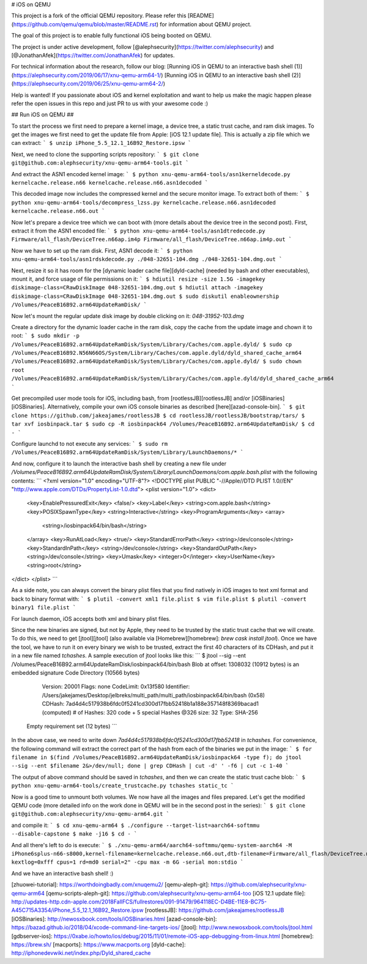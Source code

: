 
# iOS on QEMU

This project is a fork of the official QEMU repository. Please refer this [README](https://github.com/qemu/qemu/blob/master/README.rst) for information about QEMU project.

The goal of this project is to enable fully functional iOS being booted on QEMU.

The project is under active development, follow [@alephsecurity](https://twitter.com/alephsecurity)  and [@JonathanAfek](https://twitter.com/JonathanAfek) for updates.

For technical information about the research, follow our blog:
[Running iOS in QEMU to an interactive bash shell (1)](https://alephsecurity.com/2019/06/17/xnu-qemu-arm64-1/)
[Running iOS in QEMU to an interactive bash shell (2)](https://alephsecurity.com/2019/06/25/xnu-qemu-arm64-2/)


Help is wanted!
If you passionate about iOS and kernel exploitation and want to help us make the magic happen please refer the open issues in this repo and just PR to us with your awesome code :)

## Run iOS on QEMU ##

To start the process we first need to prepare a kernel image, a device tree, a static trust cache, and ram disk images.
To get the images we first need to get the update file from Apple: [iOS 12.1 update file].
This is actually a zip file which we can extract:
```
$ unzip iPhone_5.5_12.1_16B92_Restore.ipsw
```

Next, we need to clone the supporting scripts repository:
```
$ git clone git@github.com:alephsecurity/xnu-qemu-arm64-tools.git
```

And extract the ASN1 encoded kernel image:
```
$ python xnu-qemu-arm64-tools/asn1kerneldecode.py kernelcache.release.n66 kernelcache.release.n66.asn1decoded
```

This decoded image now includes the compressed kernel and the secure monitor image. To extract both of them:
```
$ python xnu-qemu-arm64-tools/decompress_lzss.py kernelcache.release.n66.asn1decoded kernelcache.release.n66.out
```

Now let's prepare a device tree which we can boot with (more details about the device tree in the second post).
First, extract it from the ASN1 encoded file:
```
$ python xnu-qemu-arm64-tools/asn1dtredecode.py Firmware/all_flash/DeviceTree.n66ap.im4p Firmware/all_flash/DeviceTree.n66ap.im4p.out
```

Now we have to set up the ram disk. First, ASN1 decode it:
```
$ python xnu-qemu-arm64-tools/asn1rdskdecode.py ./048-32651-104.dmg ./048-32651-104.dmg.out
```

Next, resize it so it has room for the [dynamic loader cache file][dyld-cache] (needed by bash and other executables), mount it, and force usage of file permissions on it:
```
$ hdiutil resize -size 1.5G -imagekey diskimage-class=CRawDiskImage 048-32651-104.dmg.out
$ hdiutil attach -imagekey diskimage-class=CRawDiskImage 048-32651-104.dmg.out
$ sudo diskutil enableownership /Volumes/PeaceB16B92.arm64UpdateRamDisk/
```

Now let's mount the regular update disk image by double clicking on it: `048-31952-103.dmg`

Create a directory for the dynamic loader cache in the ram disk, copy the cache from the update image and chown it to root:
```
$ sudo mkdir -p /Volumes/PeaceB16B92.arm64UpdateRamDisk/System/Library/Caches/com.apple.dyld/
$ sudo cp /Volumes/PeaceB16B92.N56N66OS/System/Library/Caches/com.apple.dyld/dyld_shared_cache_arm64 /Volumes/PeaceB16B92.arm64UpdateRamDisk/System/Library/Caches/com.apple.dyld/
$ sudo chown root /Volumes/PeaceB16B92.arm64UpdateRamDisk/System/Library/Caches/com.apple.dyld/dyld_shared_cache_arm64
```

Get precompiled user mode tools for iOS, including bash, from [rootlessJB][rootlessJB] and/or [iOSBinaries][iOSBinaries]. Alternatively, compile your own iOS console binaries as described [here][azad-console-bin].
```
$ git clone https://github.com/jakeajames/rootlessJB
$ cd rootlessJB/rootlessJB/bootstrap/tars/
$ tar xvf iosbinpack.tar
$ sudo cp -R iosbinpack64 /Volumes/PeaceB16B92.arm64UpdateRamDisk/
$ cd -
```

Configure launchd to not execute any services:
```
$ sudo rm /Volumes/PeaceB16B92.arm64UpdateRamDisk/System/Library/LaunchDaemons/*
```

And now, configure it to launch the interactive bash shell by creating a new file under `/Volumes/PeaceB16B92.arm64UpdateRamDisk/System/Library/LaunchDaemons/com.apple.bash.plist` with the following contents:
```
<?xml version="1.0" encoding="UTF-8"?>
<!DOCTYPE plist PUBLIC "-//Apple//DTD PLIST 1.0//EN" "http://www.apple.com/DTDs/PropertyList-1.0.dtd">
<plist version="1.0">
<dict>
        <key>EnablePressuredExit</key>
        <false/>
        <key>Label</key>
        <string>com.apple.bash</string>
        <key>POSIXSpawnType</key>
        <string>Interactive</string>
        <key>ProgramArguments</key>
        <array>
                <string>/iosbinpack64/bin/bash</string>
        </array>
        <key>RunAtLoad</key>
        <true/>
        <key>StandardErrorPath</key>
        <string>/dev/console</string>
        <key>StandardInPath</key>
        <string>/dev/console</string>
        <key>StandardOutPath</key>
        <string>/dev/console</string>
        <key>Umask</key>
        <integer>0</integer>
        <key>UserName</key>
        <string>root</string>
</dict>
</plist>
```

As a side note, you can always convert the binary plist files that you find natively in iOS images to text xml format and back to binary format with:
```
$ plutil -convert xml1 file.plist
$ vim file.plist
$ plutil -convert binary1 file.plist
```

For launch daemon, iOS accepts both xml and binary plist files.

Since the new binaries are signed, but not by Apple, they need to be trusted by the static trust cache that we will create. To do this, we need to get [jtool][jtool] (also available via [Homebrew][homebrew]: `brew cask install jtool`). Once we have the tool, we have to run it on every binary we wish to be trusted, extract the first 40 characters of its CDHash, and put it in a new file named `tchashes`. A sample execution of jtool looks like this:
```
$ jtool --sig --ent /Volumes/PeaceB16B92.arm64UpdateRamDisk/iosbinpack64/bin/bash
Blob at offset: 1308032 (10912 bytes) is an embedded signature
Code Directory (10566 bytes)
				Version:     20001
				Flags:       none
				CodeLimit:   0x13f580
				Identifier:  /Users/jakejames/Desktop/jelbreks/multi_path/multi_path/iosbinpack64/bin/bash (0x58)
				CDHash:      7ad4d4c517938b6fdc0f5241cd300d17fbb52418b1a188e357148f8369bacad1 (computed)
				# of Hashes: 320 code + 5 special
				Hashes @326 size: 32 Type: SHA-256
 Empty requirement set (12 bytes)
 ```
In the above case, we need to write down `7ad4d4c517938b6fdc0f5241cd300d17fbb52418` in `tchashes`.
For convenience, the following command will extract the correct part of the hash from each of the binaries we put in the image:
```
$ for filename in $(find /Volumes/PeaceB16B92.arm64UpdateRamDisk/iosbinpack64 -type f); do jtool --sig --ent $filename 2&>/dev/null; done | grep CDHash | cut -d' ' -f6 | cut -c 1-40
```

The output of above command should be saved in `tchashes`, and then we can  create the static trust cache blob:
```
$ python xnu-qemu-arm64-tools/create_trustcache.py tchashes static_tc
```

Now is a good time to unmount both volumes.
We now have all the images and files prepared. Let's get the modified QEMU code (more detailed info on the work done in QEMU will be in the second post in the series):
```
$ git clone git@github.com:alephsecurity/xnu-qemu-arm64.git
```

and compile it:
```
$ cd xnu-qemu-arm64
$ ./configure --target-list=aarch64-softmmu --disable-capstone
$ make -j16
$ cd -
```

And all there's left to do is execute:
```
$ ./xnu-qemu-arm64/aarch64-softmmu/qemu-system-aarch64 -M iPhone6splus-n66-s8000,kernel-filename=kernelcache.release.n66.out,dtb-filename=Firmware/all_flash/DeviceTree.n66ap.im4p.out,ramdisk-filename=048-32651-104.dmg.out,tc-filename=static_tc,kern-cmd-args="debug=0x8 kextlog=0xfff cpus=1 rd=md0 serial=2" -cpu max -m 6G -serial mon:stdio
```

And we have an interactive bash shell! :)

[zhuowei-tutorial]: https://worthdoingbadly.com/xnuqemu2/
[qemu-aleph-git]: https://github.com/alephsecurity/xnu-qemu-arm64
[qemu-scripts-aleph-git]: https://github.com/alephsecurity/xnu-qemu-arm64-too
[iOS 12.1 update file]: http://updates-http.cdn-apple.com/2018FallFCS/fullrestores/091-91479/964118EC-D4BE-11E8-BC75-A45C715A3354/iPhone_5.5_12.1_16B92_Restore.ipsw
[rootlessJB]: https://github.com/jakeajames/rootlessJB
[iOSBinaries]: http://newosxbook.com/tools/iOSBinaries.html
[azad-console-bin]: https://bazad.github.io/2018/04/xcode-command-line-targets-ios/
[jtool]: http://www.newosxbook.com/tools/jtool.html
[gdbserver-ios]: https://0xabe.io/howto/ios/debug/2015/11/01/remote-iOS-app-debugging-from-linux.html
[homebrew]: https://brew.sh/
[macports]: https://www.macports.org
[dyld-cache]: http://iphonedevwiki.net/index.php/Dyld_shared_cache

